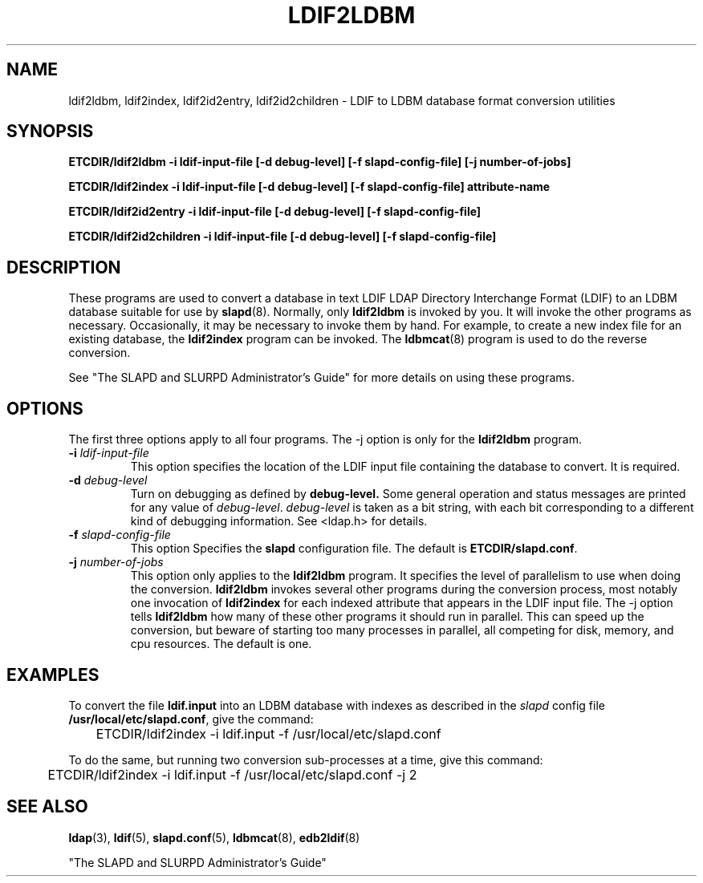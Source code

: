.TH LDIF2LDBM 8C "13 November 1995" "U-M LDAP LDVERSION"
.SH NAME
ldif2ldbm, ldif2index, ldif2id2entry, ldif2id2children \- LDIF to LDBM database format conversion utilities
.SH SYNOPSIS
.B ETCDIR/ldif2ldbm
.B \-i ldif\-input\-file
.B [\-d debug\-level] [\-f slapd\-config\-file]
.B [\-j number\-of\-jobs]
.LP
.B ETCDIR/ldif2index
.B \-i ldif\-input\-file
.B [\-d debug\-level] [\-f slapd\-config\-file]
.B attribute\-name
.LP
.B ETCDIR/ldif2id2entry
.B \-i ldif\-input\-file
.B [\-d debug\-level] [\-f slapd\-config\-file]
.LP
.B ETCDIR/ldif2id2children
.B \-i ldif\-input\-file
.B [\-d debug\-level] [\-f slapd\-config\-file]
.LP
.SH DESCRIPTION
.LP
These programs are used to convert a database in text LDIF LDAP
Directory Interchange Format (LDIF) to an LDBM database suitable
for use by
.BR slapd (8).
Normally, only
.B ldif2ldbm
is invoked by you. It will invoke the other programs as necessary.
Occasionally, it may be necessary to invoke them by hand. For
example, to create a new index file for an existing database, the
.B ldif2index
program can be invoked. The
.BR ldbmcat (8)
program is used to do the reverse conversion.
.LP
See "The SLAPD and SLURPD Administrator's Guide" for more details on
using these programs.
.SH OPTIONS
The first three options apply to all four programs. The -j option is
only for the 
.B ldif2ldbm
program.
.TP
.BI \-i " ldif\-input\-file"
This option specifies the location of the LDIF input file containing
the database to convert. It is required.
.TP
.BI \-d " debug\-level"
Turn on debugging as defined by
.B debug\-level.
Some general operation and status messages are printed for any value of
\fIdebug\-level\fP.  \fIdebug\-level\fP is taken as a bit string, with
each bit corresponding to a different kind of debugging information. 
See <ldap.h> for details.
.TP
.BI \-f " slapd\-config\-file"
This option
Specifies the
.B slapd
configuration file. The default is
.BR ETCDIR/slapd.conf .
.TP
.BI \-j " number\-of\-jobs"
This option only applies to the
.B ldif2ldbm
program. It specifies the level of parallelism to use when doing the
conversion.
.B ldif2ldbm
invokes several other programs during the conversion process,
most notably one invocation of
.B ldif2index
for each indexed attribute that appears in the LDIF input file. The -j
option tells
.B ldif2ldbm
how many of these other programs it should run in parallel. This can
speed up the conversion, but beware of starting too many processes
in parallel, all competing for disk, memory, and cpu resources. The
default is one.
.SH EXAMPLES
To convert the file
.BR ldif.input
into an LDBM database with indexes as described in the
.I slapd
config file
.BR /usr/local/etc/slapd.conf ,
give the command:
.LP
.nf
.ft tt
	ETCDIR/ldif2index -i ldif.input -f /usr/local/etc/slapd.conf
.ft
.fi
.LP
To do the same, but running two conversion sub-processes at a time,
give this command:
.LP
.nf
.ft tt
	ETCDIR/ldif2index -i ldif.input -f /usr/local/etc/slapd.conf -j 2
.ft
.fi
.LP
.SH "SEE ALSO"
.BR ldap (3),
.BR ldif (5),
.BR slapd.conf (5),
.BR ldbmcat (8),
.BR edb2ldif (8)
.LP
"The SLAPD and SLURPD Administrator's Guide"
